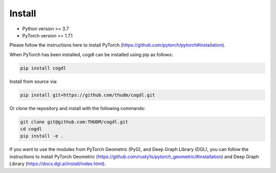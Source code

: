 Install
=======

- Python version >= 3.7
- PyTorch version >= 1.7.1

Please follow the instructions here to install PyTorch (https://github.com/pytorch/pytorch#installation).

When PyTorch has been installed, cogdl can be installed using pip as follows:

.. code-block:: bash

    pip install cogdl


Install from source via:

.. code-block:: bash

    pip install git+https://github.com/thudm/cogdl.git


Or clone the repository and install with the following commands:

.. code-block:: bash

    git clone git@github.com:THUDM/cogdl.git
    cd cogdl
    pip install -e .


If you want to use the modules from PyTorch Geometric (PyG), and Deep Graph Library (DGL), 
you can follow the instructions to install PyTorch Geometric (https://github.com/rusty1s/pytorch_geometric/#installation) and Deep Graph Library (https://docs.dgl.ai/install/index.html).
